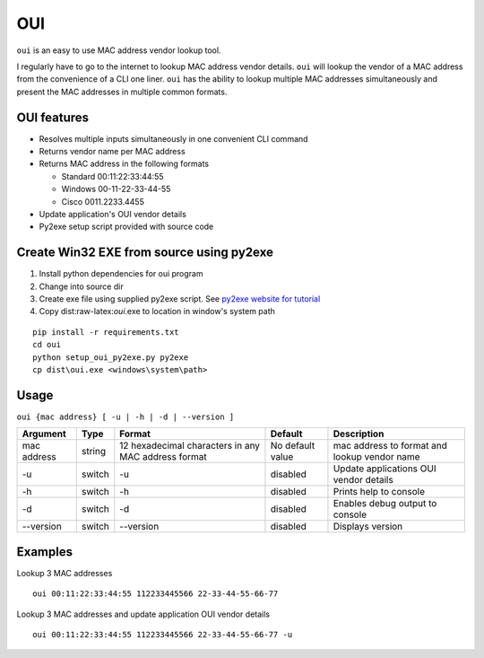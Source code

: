 OUI
===

``oui`` is an easy to use MAC address vendor lookup tool.

I regularly have to go to the internet to lookup MAC address vendor
details. ``oui`` will lookup the vendor of a MAC address from the
convenience of a CLI one liner. ``oui`` has the ability to lookup
multiple MAC addresses simultaneously and present the MAC addresses in
multiple common formats.

OUI features
------------

-  Resolves multiple inputs simultaneously in one convenient CLI command
-  Returns vendor name per MAC address
-  Returns MAC address in the following formats

   -  Standard 00:11:22:33:44:55
   -  Windows 00-11-22-33-44-55
   -  Cisco 0011.2233.4455

-  Update application's OUI vendor details
-  Py2exe setup script provided with source code

Create Win32 EXE from source using py2exe
-----------------------------------------

1. Install python dependencies for oui program
2. Change into source dir
3. Create exe file using supplied py2exe script. See `py2exe website for
   tutorial <http://www.py2exe.org/index.cgi/Tutorial>`__
4. Copy dist:raw-latex:`\oui`.exe to location in window's system path

::

    pip install -r requirements.txt
    cd oui
    python setup_oui_py2exe.py py2exe
    cp dist\oui.exe <windows\system\path>

Usage
-----

``oui {mac address} [ -u | -h | -d | --version ]``

+-----------+---------+---------------------+-------------------+--------------------+
| Argument  | Type    | Format              | Default           | Description        |
+===========+=========+=====================+===================+====================+
| mac       | string  | 12 hexadecimal      | No default value  | mac address to     |
| address   |         | characters in any   |                   | format and lookup  |
|           |         | MAC address format  |                   | vendor name        |
+-----------+---------+---------------------+-------------------+--------------------+
| -u        | switch  | -u                  | disabled          | Update             |
|           |         |                     |                   | applications OUI   |
|           |         |                     |                   | vendor details     |
+-----------+---------+---------------------+-------------------+--------------------+
| -h        | switch  | -h                  | disabled          | Prints help to     |
|           |         |                     |                   | console            |
+-----------+---------+---------------------+-------------------+--------------------+
| -d        | switch  | -d                  | disabled          | Enables debug      |
|           |         |                     |                   | output to console  |
+-----------+---------+---------------------+-------------------+--------------------+
| --version | switch  | --version           | disabled          | Displays version   |
+-----------+---------+---------------------+-------------------+--------------------+

Examples
--------

Lookup 3 MAC addresses

::

    oui 00:11:22:33:44:55 112233445566 22-33-44-55-66-77

Lookup 3 MAC addresses and update application OUI vendor details

::

    oui 00:11:22:33:44:55 112233445566 22-33-44-55-66-77 -u
